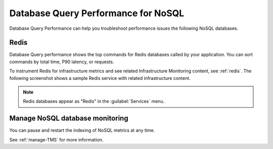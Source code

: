 
.. _db-perf-nosql:

************************************************************************
Database Query Performance for NoSQL
************************************************************************

.. meta::
   :description: Database Query Performance can help you troubleshoot performance issues the following NoSQL databases.

Database Query Performance can help you troubleshoot performance issues the following NoSQL databases.

Redis
================

Database Query performance shows the top commands for Redis databases called by your application. You can sort commands by total time, P90 latency, or requests.

To instrument Redis for infrastructure metrics and see related Infrastructure Monitoring content, see :ref:`redis`. The following screenshot shows a sample Redis service with related infrastructure content.

.. image:: /_images/apm/db-query-perf/db-perf-redis.png
   :width: 95%
   :alt: Related content for an instrumented Redis service.

.. note:: Redis databases appear as "Redis" in the :guilabel:`Services` menu.

Manage NoSQL database monitoring
=======================================

You can pause and restart the indexing of NoSQL metrics at any time.

See :ref:`manage-TMS` for more information.